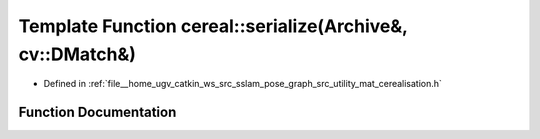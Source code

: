 .. _exhale_function_namespacecereal_1a7a704652ed9a369df388dfd26e3ab704:

Template Function cereal::serialize(Archive&, cv::DMatch&)
==========================================================

- Defined in :ref:`file__home_ugv_catkin_ws_src_sslam_pose_graph_src_utility_mat_cerealisation.h`


Function Documentation
----------------------


.. doxygenfunction:: cereal::serialize(Archive&, cv::DMatch&)
